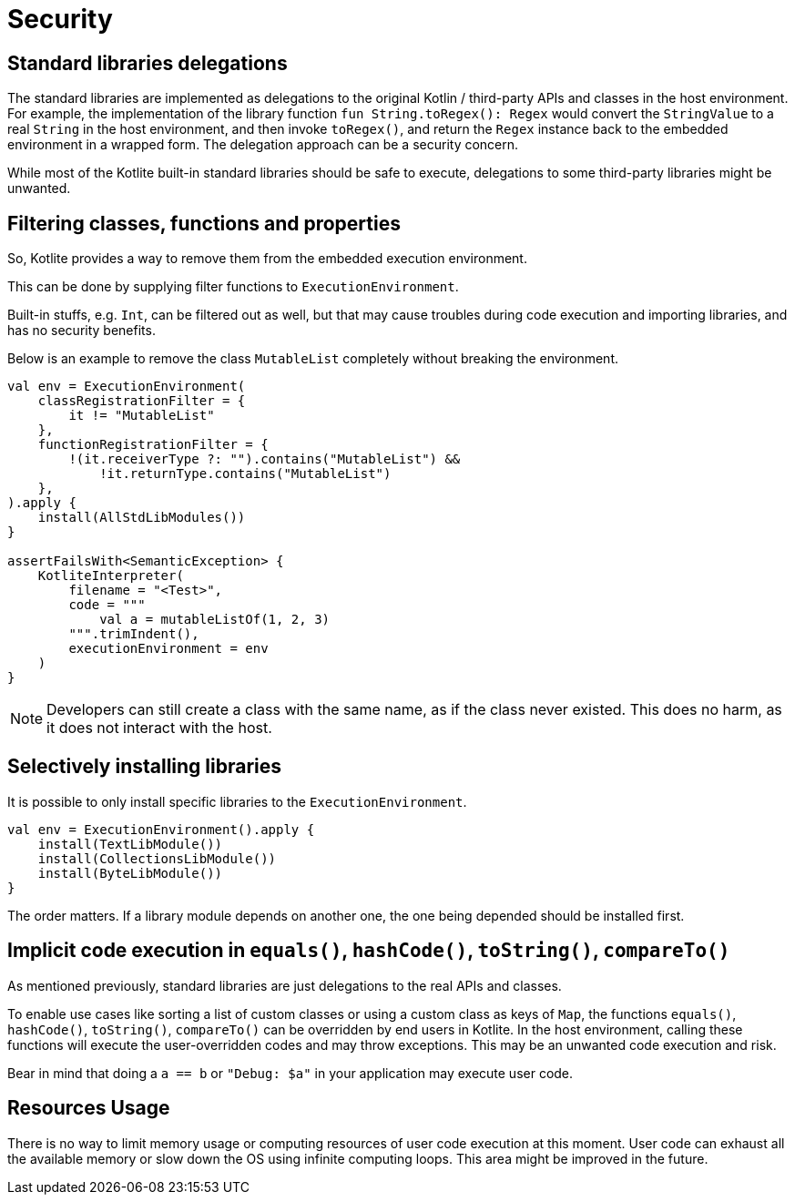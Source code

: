 = Security

== Standard libraries delegations

The standard libraries are implemented as delegations to the original Kotlin / third-party APIs and classes in the host environment. For example, the implementation of the library function `fun String.toRegex(): Regex` would convert the `StringValue` to a real `String` in the host environment, and then invoke `toRegex()`, and return the `Regex` instance back to the embedded environment in a wrapped form. The delegation approach can be a security concern.

While most of the Kotlite built-in standard libraries should be safe to execute, delegations to some third-party libraries might be unwanted.

== Filtering classes, functions and properties

So, Kotlite provides a way to remove them from the embedded execution environment.

This can be done by supplying filter functions to `ExecutionEnvironment`.

Built-in stuffs, e.g. `Int`, can be filtered out as well, but that may cause troubles during code execution and importing libraries, and has no security benefits.

Below is an example to remove the class `MutableList` completely without breaking the environment.

[source, kotlin]
----
val env = ExecutionEnvironment(
    classRegistrationFilter = {
        it != "MutableList"
    },
    functionRegistrationFilter = {
        !(it.receiverType ?: "").contains("MutableList") &&
            !it.returnType.contains("MutableList")
    },
).apply {
    install(AllStdLibModules())
}

assertFailsWith<SemanticException> {
    KotliteInterpreter(
        filename = "<Test>",
        code = """
            val a = mutableListOf(1, 2, 3)
        """.trimIndent(),
        executionEnvironment = env
    )
}
----

NOTE: Developers can still create a class with the same name, as if the class never existed. This does no harm, as it does not interact with the host.

== Selectively installing libraries

It is possible to only install specific libraries to the `ExecutionEnvironment`.

[source, kotlin]
----
val env = ExecutionEnvironment().apply {
    install(TextLibModule())
    install(CollectionsLibModule())
    install(ByteLibModule())
}
----

The order matters. If a library module depends on another one, the one being depended should be installed first.

== Implicit code execution in `equals()`, `hashCode()`, `toString()`, `compareTo()`

As mentioned previously, standard libraries are just delegations to the real APIs and classes.

To enable use cases like sorting a list of custom classes or using a custom class as keys of `Map`, the functions `equals()`, `hashCode()`, `toString()`, `compareTo()` can be overridden by end users in Kotlite. In the host environment, calling these functions will execute the user-overridden codes and may throw exceptions. This may be an unwanted code execution and risk.

Bear in mind that doing a `a == b` or `"Debug: $a"` in your application may execute user code.

== Resources Usage

There is no way to limit memory usage or computing resources of user code execution at this moment. User code can exhaust all the available memory or slow down the OS using infinite computing loops. This area might be improved in the future.
